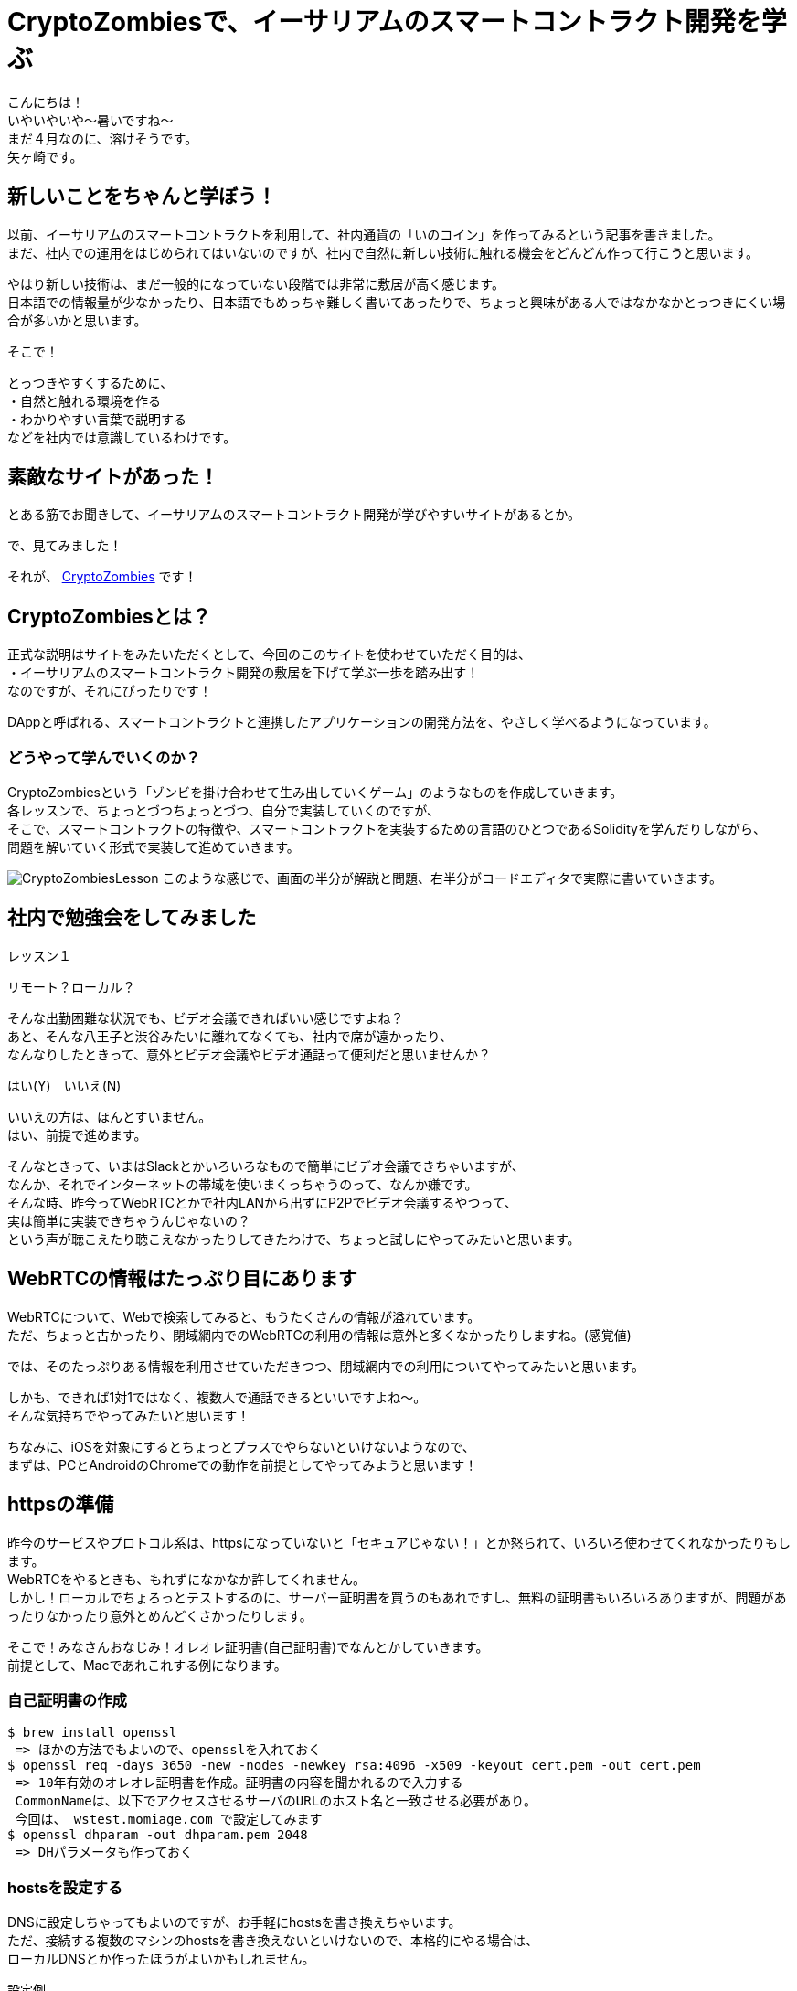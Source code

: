 = CryptoZombiesで、イーサリアムのスマートコントラクト開発を学ぶ
:published_at: 2018-04-23
:hp-tags: Yagasaki,Ethereum,SmartContract

こんにちは！ +
いやいやいや〜暑いですね〜 +
まだ４月なのに、溶けそうです。 +
矢ヶ崎です。

== 新しいことをちゃんと学ぼう！

以前、イーサリアムのスマートコントラクトを利用して、社内通貨の「いのコイン」を作ってみるという記事を書きました。 +
まだ、社内での運用をはじめられてはいないのですが、社内で自然に新しい技術に触れる機会をどんどん作って行こうと思います。

やはり新しい技術は、まだ一般的になっていない段階では非常に敷居が高く感じます。 +
日本語での情報量が少なかったり、日本語でもめっちゃ難しく書いてあったりで、ちょっと興味がある人ではなかなかとっつきにくい場合が多いかと思います。

そこで！

とっつきやすくするために、 +
・自然と触れる環境を作る +
・わかりやすい言葉で説明する +
などを社内では意識しているわけです。

== 素敵なサイトがあった！

とある筋でお聞きして、イーサリアムのスマートコントラクト開発が学びやすいサイトがあるとか。

で、見てみました！

それが、 https://cryptozombies.io/jp/[CryptoZombies] です！

== CryptoZombiesとは？

正式な説明はサイトをみたいただくとして、今回のこのサイトを使わせていただく目的は、 +
・イーサリアムのスマートコントラクト開発の敷居を下げて学ぶ一歩を踏み出す！ +
なのですが、それにぴったりです！

DAppと呼ばれる、スマートコントラクトと連携したアプリケーションの開発方法を、やさしく学べるようになっています。

=== どうやって学んでいくのか？

CryptoZombiesという「ゾンビを掛け合わせて生み出していくゲーム」のようなものを作成していきます。 +
各レッスンで、ちょっとづつちょっとづつ、自分で実装していくのですが、 +
そこで、スマートコントラクトの特徴や、スマートコントラクトを実装するための言語のひとつであるSolidityを学んだりしながら、 +
問題を解いていく形式で実装して進めていきます。

image:https://cryptozombies.io/images/feature-lesson-screenshot.png[CryptoZombiesLesson]
このような感じで、画面の半分が解説と問題、右半分がコードエディタで実際に書いていきます。

== 社内で勉強会をしてみました

レッスン１



リモート？ローカル？

そんな出勤困難な状況でも、ビデオ会議できればいい感じですよね？ +
あと、そんな八王子と渋谷みたいに離れてなくても、社内で席が遠かったり、 +
なんなりしたときって、意外とビデオ会議やビデオ通話って便利だと思いませんか？

はい(Y)　いいえ(N)

いいえの方は、ほんとすいません。 +
はい、前提で進めます。

そんなときって、いまはSlackとかいろいろなもので簡単にビデオ会議できちゃいますが、 +
なんか、それでインターネットの帯域を使いまくっちゃうのって、なんか嫌です。 +
そんな時、昨今ってWebRTCとかで社内LANから出ずにP2Pでビデオ会議するやつって、 +
実は簡単に実装できちゃうんじゃないの？ +
という声が聴こえたり聴こえなかったりしてきたわけで、ちょっと試しにやってみたいと思います。

== WebRTCの情報はたっぷり目にあります

WebRTCについて、Webで検索してみると、もうたくさんの情報が溢れています。 +
ただ、ちょっと古かったり、閉域網内でのWebRTCの利用の情報は意外と多くなかったりしますね。(感覚値)

では、そのたっぷりある情報を利用させていただきつつ、閉域網内での利用についてやってみたいと思います。

しかも、できれば1対1ではなく、複数人で通話できるといいですよね〜。 +
そんな気持ちでやってみたいと思います！

ちなみに、iOSを対象にするとちょっとプラスでやらないといけないようなので、 +
まずは、PCとAndroidのChromeでの動作を前提としてやってみようと思います！

== httpsの準備

昨今のサービスやプロトコル系は、httpsになっていないと「セキュアじゃない！」とか怒られて、いろいろ使わせてくれなかったりもします。 +
WebRTCをやるときも、もれずになかなか許してくれません。 +
しかし！ローカルでちょろっとテストするのに、サーバー証明書を買うのもあれですし、無料の証明書もいろいろありますが、問題があったりなかったり意外とめんどくさかったりします。

そこで！みなさんおなじみ！オレオレ証明書(自己証明書)でなんとかしていきます。 +
前提として、Macであれこれする例になります。

=== 自己証明書の作成

```
$ brew install openssl
 => ほかの方法でもよいので、opensslを入れておく
$ openssl req -days 3650 -new -nodes -newkey rsa:4096 -x509 -keyout cert.pem -out cert.pem
 => 10年有効のオレオレ証明書を作成。証明書の内容を聞かれるので入力する
 CommonNameは、以下でアクセスさせるサーバのURLのホスト名と一致させる必要があり。
 今回は、 wstest.momiage.com で設定してみます
$ openssl dhparam -out dhparam.pem 2048
 => DHパラメータも作っておく
```

=== hostsを設定する

DNSに設定しちゃってもよいのですが、お手軽にhostsを書き換えちゃいます。 +
ただ、接続する複数のマシンのhostsを書き換えないといけないので、本格的にやる場合は、 +
ローカルDNSとか作ったほうがよいかもしれません。

設定例
```
192.168.1.9 wstest.momiage.com
```

=== 作成した証明書をMacに許してもらう

```
$ open cert.pem
 => キーチェーンアクセスが開くので、この証明書を「常に信頼」にしておく
```

=== nginxでhttpsの設定をする
 
まあ、ふつーですね。 +
一応、このあとにWebSocketを使うので、そのプロキシの設定も入れておきます。

```
upstream socket_nodes {
    ip_hash;
    server wstest.momiage.com:9001 weight=5;
}

server {
    listen 443 ssl;
    server_name _;

    # SSL Settings
    ssl_certificate /usr/local/etc/openssl/certs/cert.pem;
    ssl_certificate_key /usr/local/etc/openssl/certs/cert.pem;
    ssl_session_timeout 5m;
    ssl_session_cache shared:SSL:50m;
    ssl_dhparam /usr/local/etc/openssl/certs/dhparam.pem;
    ssl_protocols TLSv1.1 TLSv1.2;
    ssl_ciphers 'ECDHE-RSA-AES128-GCM-SHA256:ECDHE-ECDSA-AES128-GCM-SHA256:ECDHE-RSA-AES256-GCM-SHA384:ECDHE-ECDSA-AES256-GCM-SHA384:DHE-RSA-AES128-GCM-SHA256:DHE-DSS-AES128-GCM-SHA256:kEDH+AESGCM:ECDHE-RSA-AES128-SHA256:ECDHE-ECDSA-AES128-SHA256:ECDHE-RSA-AES128-SHA:ECDHE-ECDSA-AES128-SHA:ECDHE-RSA-AES256-SHA384:ECDHE-ECDSA-AES256-SHA384:ECDHE-RSA-AES256-SHA:ECDHE-ECDSA-AES256-SHA:DHE-RSA-AES128-SHA256:DHE-RSA-AES128-SHA:DHE-DSS-AES128-SHA256:DHE-RSA-AES256-SHA256:DHE-DSS-AES256-SHA:DHE-RSA-AES256-SHA:!aNULL:!eNULL:!EXPORT:!DES:!RC4:!3DES:!MD5:!PSK';
    ssl_prefer_server_ciphers on;

    # Document Root
    root html;

    # Static file location
    location /static/ {
        alias html/;
    }

    # WebScoket Proxy
    location / {
        proxy_set_header Upgrade $http_upgrade;
        proxy_set_header Connection "upgrade";
        proxy_http_version 1.1;
        proxy_set_header X-Forwarded-For $proxy_add_x_forwarded_for;
        proxy_set_header Host $host;
        proxy_pass http://socket_nodes;
    }

}
```

ここまでやれば、Chromeでのアクセスでは、オレオレ証明書をなんとか許してくれますね。 +
Chromeに怒られても、怒られた画面で、 +
詳細設定 => wstest.momiage.com にアクセスする（安全ではありません） +
を選べは、無理やりアクセスできます！

== WebRTCのクライアントを実装する

シグナリングサーバーを応用！ 「WebRTCを使って複数人で話してみよう」 +
https://html5experts.jp/mganeko/5438/

こちらのコードをほぼそのまま利用させていただいております。 +
変更した点は、 +
・https化 +
・ビットレートの調整を入れた +
・社内LANを使うためにiceを意識しておいた
( https://stackoverflow.com/questions/30742431/webrtc-on-isolated-lan-without-ice-stun-turn-server )
くらいです！

コードはこちら！ +
webrtctest.html +
https://gist.github.com/yaggytter/a9b204bb80f6a30e75298c8b88b385fc

これを、nginxのstaticのディレクトリにhtmlファイルとして置きます。

== WebSocketのサーバを実装

同じく +
シグナリングサーバーを応用！ 「WebRTCを使って複数人で話してみよう」 +
https://html5experts.jp/mganeko/5438/

をほぼそのまま使わせていただいております。 +
これは単純ですが、一部、 +
・Socket.IOの新しいバージョンに合わせて記述を変更 +
をしております。

コードはこちら！ +
sig.js +
https://gist.github.com/yaggytter/a9b204bb80f6a30e75298c8b88b385fc

ふつーにnode.jsにてSocket.IOが使える状態にして、
```
$ node ./sig.js
```
とかで実行します。今回は9001でListenするようにしてます。 +
上記のnginxのhttpsでのProxyを経由できるようになってます。

== まずはMac同士で試す

Mac同士で試すため、複数台のMacのChromeで、 +
https://wstest.momiage.com/static/webrtctest.html +
※社内LAN用なので自分のPCでしか開きません +
を開いて、接続してみます！ +
いい感じ！

== Androidでもつないでみる

=== オレオレ証明書のインストール

先ほど作成した、cert.pemをcert.crtという名前にして、Android端末にメールかファイル転送で持っていきます。 +
Android端末本体の、 +
```
設定 => セキュリティ => SDカードからインストール
※端末やAndroidのバージョンなどによって表現が微妙に違いますが、だいたいこんな感じです
```
を選んで、cert.crtをインポートしておきます。

=== hostsの変更

Android端末のhostsの変更が必要な方はやってください。 +
※今回の例では、wstest.momiage.comがなんらかの形で解決できればOK

=== Chromeで開く

Macの時と同じように開いてみます。 +
お！通信できた！

== マルチメディア(死語)の世界がもう手中に！

もはや、こんな簡単にこんなすごい物が作れちゃう世の中、そりゃプログラミングも簡単かつ複雑になってくるわけですね。

これからも、学び続ける！

こちらからは以上です。

以上
